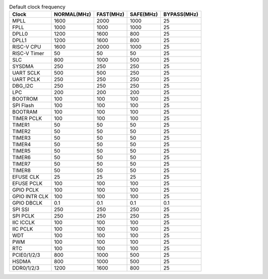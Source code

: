 .. table:: Default clock frequency

    +-------------------+-------------+-----------+-----------+-------------+
    | Clock             | NORMAL(MHz) | FAST(MHz) | SAFE(MHz) | BYPASS(MHz) |
    +===================+=============+===========+===========+=============+
    | MPLL              | 1600        | 2000      | 1000      | 25          |
    +-------------------+-------------+-----------+-----------+-------------+
    | FPLL              | 1000        | 1000      | 1000      | 25          |
    +-------------------+-------------+-----------+-----------+-------------+
    | DPLL0             | 1200        | 1600      | 800       | 25          |
    +-------------------+-------------+-----------+-----------+-------------+
    | DPLL1             | 1200        | 1600      | 800       | 25          |
    +-------------------+-------------+-----------+-----------+-------------+
    | RISC-V CPU        | 1600        | 2000      | 1000      | 25          |
    +-------------------+-------------+-----------+-----------+-------------+
    | RISC-V Timer      | 50          | 50        | 50        | 25          |
    +-------------------+-------------+-----------+-----------+-------------+
    | SLC               | 800         | 1000      | 500       | 25          |
    +-------------------+-------------+-----------+-----------+-------------+
    | SYSDMA            | 250         | 250       | 250       | 25          |
    +-------------------+-------------+-----------+-----------+-------------+
    | UART SCLK         | 500         | 500       | 250       | 25          |
    +-------------------+-------------+-----------+-----------+-------------+
    | UART PCLK         | 250         | 250       | 250       | 25          |
    +-------------------+-------------+-----------+-----------+-------------+
    | DBG_I2C           | 250         | 250       | 250       | 25          |
    +-------------------+-------------+-----------+-----------+-------------+
    | LPC               | 200         | 200       | 200       | 25          |
    +-------------------+-------------+-----------+-----------+-------------+
    | BOOTROM           | 100         | 100       | 100       | 25          |
    +-------------------+-------------+-----------+-----------+-------------+
    | SPI Flash         | 100         | 100       | 100       | 25          |
    +-------------------+-------------+-----------+-----------+-------------+
    | BOOTRAM           | 100         | 100       | 100       | 25          |
    +-------------------+-------------+-----------+-----------+-------------+
    | TIMER PCLK        | 100         | 100       | 100       | 25          |
    +-------------------+-------------+-----------+-----------+-------------+
    | TIMER1            | 50          | 50        | 50        | 25          |
    +-------------------+-------------+-----------+-----------+-------------+
    | TIMER2            | 50          | 50        | 50        | 25          |
    +-------------------+-------------+-----------+-----------+-------------+
    | TIMER3            | 50          | 50        | 50        | 25          |
    +-------------------+-------------+-----------+-----------+-------------+
    | TIMER4            | 50          | 50        | 50        | 25          |
    +-------------------+-------------+-----------+-----------+-------------+
    | TIMER5            | 50          | 50        | 50        | 25          |
    +-------------------+-------------+-----------+-----------+-------------+
    | TIMER6            | 50          | 50        | 50        | 25          |
    +-------------------+-------------+-----------+-----------+-------------+
    | TIMER7            | 50          | 50        | 50        | 25          |
    +-------------------+-------------+-----------+-----------+-------------+
    | TIMER8            | 50          | 50        | 50        | 25          |
    +-------------------+-------------+-----------+-----------+-------------+
    | EFUSE CLK         | 25          | 25        | 25        | 25          |
    +-------------------+-------------+-----------+-----------+-------------+
    | EFUSE PCLK        | 100         | 100       | 100       | 25          |
    +-------------------+-------------+-----------+-----------+-------------+
    | GPIO PCLK         | 100         | 100       | 100       | 25          |
    +-------------------+-------------+-----------+-----------+-------------+
    | GPIO INTR CLK     | 100         | 100       | 100       | 25          |
    +-------------------+-------------+-----------+-----------+-------------+
    | GPIO DBCLK        | 0.1         | 0.1       | 0.1       | 0.1         |
    +-------------------+-------------+-----------+-----------+-------------+
    | SPI SSI           | 250         | 250       | 250       | 25          |
    +-------------------+-------------+-----------+-----------+-------------+
    | SPI PCLK          | 250         | 250       | 250       | 25          |
    +-------------------+-------------+-----------+-----------+-------------+
    | IIC ICCLK         | 100         | 100       | 100       | 25          |
    +-------------------+-------------+-----------+-----------+-------------+
    | IIC PCLK          | 100         | 100       | 100       | 25          |
    +-------------------+-------------+-----------+-----------+-------------+
    | WDT               | 100         | 100       | 100       | 25          |
    +-------------------+-------------+-----------+-----------+-------------+
    | PWM               | 100         | 100       | 100       | 25          |
    +-------------------+-------------+-----------+-----------+-------------+
    | RTC               | 100         | 100       | 100       | 25          |
    +-------------------+-------------+-----------+-----------+-------------+
    | PCIE0/1/2/3       | 800         | 1000      | 500       | 25          |
    +-------------------+-------------+-----------+-----------+-------------+
    | HSDMA             | 800         | 1000      | 500       | 25          |
    +-------------------+-------------+-----------+-----------+-------------+
    | DDR0/1/2/3        | 1200        | 1600      | 800       | 25          |
    +-------------------+-------------+-----------+-----------+-------------+
    
